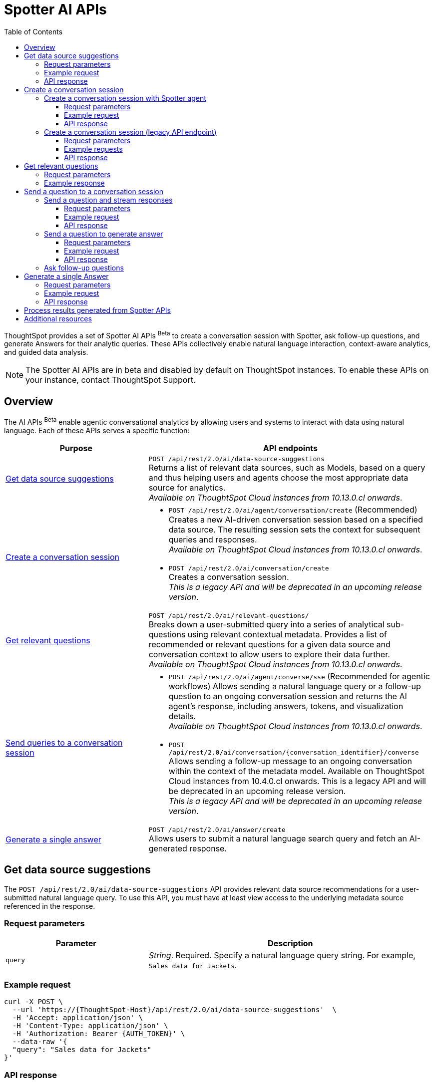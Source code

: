 = Spotter AI APIs
:toc: true
:toclevels: 3

:page-title: Spotter APIs
:page-pageid: spotter-api
:page-description: You can use Spotter REST APIs to receive Answers for your analytical queries sent  through the conversational experience with ThoughtSpot.

ThoughtSpot provides a set of Spotter AI APIs [beta betaBackground]^Beta^ to create a conversation session with Spotter, ask follow-up questions, and generate Answers for their analytic queries. These APIs collectively enable natural language interaction, context-aware analytics, and guided data analysis.

[NOTE]
====
The Spotter AI APIs are in beta and disabled by default on ThoughtSpot instances. To enable these APIs on your instance, contact ThoughtSpot Support.
====

== Overview
The AI APIs [beta betaBackground]^Beta^ enable agentic conversational analytics by allowing users and systems to interact with data using natural language. Each of these APIs serves a specific function:

[width="100%" cols="2,4"]
[options='header']
|=====
|Purpose| API endpoints
|xref:spotter-apis.adoc#_get_data_source_suggestions[Get data source suggestions] a|  `POST /api/rest/2.0/ai/data-source-suggestions` +
Returns a list of relevant data sources, such as Models, based on a query and thus helping users and agents choose the most appropriate data source for analytics. +
__Available on ThoughtSpot Cloud instances from 10.13.0.cl onwards__.

|xref:spotter-apis.adoc#_create_a_conversation_session[Create a conversation session] a| * `POST /api/rest/2.0/ai/agent/conversation/create`  (Recommended) +
Creates a new AI-driven conversation session based on a specified data source. The resulting session sets the context for subsequent queries and responses. +
__Available on ThoughtSpot Cloud instances from 10.13.0.cl onwards__.

* `POST /api/rest/2.0/ai/conversation/create` +
Creates a conversation session. +
__This is a legacy API and will be deprecated in an upcoming release version__. +

|xref:spotter-apis.adoc#_get_relevant_questions[Get relevant questions] a| `POST /api/rest/2.0/ai/relevant-questions/` +
Breaks down a user-submitted query into a series of analytical sub-questions using relevant contextual metadata. Provides a list of recommended or relevant questions for a given data source and conversation context to allow users to explore their data further. +
__Available on ThoughtSpot Cloud instances from 10.13.0.cl onwards__.

|xref:spotter-apis.adoc#_send_a_question_to_a_conversation_session[Send queries to a conversation session] a| * `POST /api/rest/2.0/ai/agent/converse/sse` (Recommended for agentic workflows)
Allows sending a natural language query or a follow-up question to an ongoing conversation session and returns the AI agent's response, including answers, tokens, and visualization details. +
__Available on ThoughtSpot Cloud instances from 10.13.0.cl onwards__.

* `POST /api/rest/2.0/ai/conversation/{conversation_identifier}/converse` +
Allows sending a follow-up message to an ongoing conversation within the context of the metadata model.
Available on ThoughtSpot Cloud instances from 10.4.0.cl onwards. This is a legacy API and will be deprecated in an upcoming release version. +
__This is a legacy API and will be deprecated in an upcoming release version__.

|xref:spotter-apis.adoc#_generate_a_single_answer[Generate a single answer] a|  `POST /api/rest/2.0/ai/answer/create` +
Allows users to submit a natural language search query and fetch an AI-generated response.
|=====

////
[NOTE]
====
* The `/api/rest/2.0/ai/conversation/create` and `/api/rest/2.0/ai/conversation/{conversation_identifier}/converse` API endpoints will be deprecated in an upcoming release version. Therefore, ThoughtSpot recommends updating your implementation to use the `/api/rest/2.0/ai/agent/conversation/create` and `POST /api/rest/2.0/ai/agent/converse/sse` API endpoints.
* To process results generated from a Spotter query, you can use the `/api/rest/2.0/report/answer` API endpoint. You can also use the tokens obtained from the API response as search inputs in the search data API request.
====
////


== Get data source suggestions

The `POST /api/rest/2.0/ai/data-source-suggestions` API provides relevant data source recommendations for a user-submitted natural language query. To use this API, you must have at least view access to the underlying metadata source referenced in the response.

=== Request parameters

[width="100%" cols="2,4"]
[options='header']
|=====
|Parameter| Description
|`query`|_String_. Required. Specify a natural language query string. For example, `Sales data for Jackets`.
|=====

=== Example request

[source,JSON]
----
curl -X POST \
  --url 'https://{ThoughtSpot-Host}/api/rest/2.0/ai/data-source-suggestions'  \
  -H 'Accept: application/json' \
  -H 'Content-Type: application/json' \
  -H 'Authorization: Bearer {AUTH_TOKEN}' \
  --data-raw '{
  "query": "Sales data for Jackets"
}'

----

=== API response
If the API request is successful, ThoughtSpot returns a ranked list of data sources, each annotated with relevant reasoning.

[source,JSON]
----
{
  "data_sources": [
    {
      "confidence": 0.97,
      "details": {
        "description": "",
        "data_source_name": "(Sample) Retail - Apparel",
        "data_source_identifier": "cd252e5c-b552-49a8-821d-3eadaa049cca"
      },
      "reasoning": "Following similar NL queries were asked earlier on this worksheet - \"show sales of jackets quarter on quarter\", \"show sales of jackets last quarter in east\", \"jacket sales for february. (ignore previous context\""
    },
    {
      "confidence": 0.62,
      "details": {
        "description": "",
        "data_source_name": "Dunder Mifflin Sales",
        "data_source_identifier": "0e4406c7-d978-4be7-abd7-c34e8f7da835"
      },
      "reasoning": ""
    },
    {
      "confidence": 0.45,
      "details": {
        "description": "",
        "data_source_name": "Copy of Dunder Mifflin Sales-SSD",
        "data_source_identifier": "c8305843-d31f-468a-ab1b-2636f64c83e5"
      },
      "reasoning": "Columns include 'Product', 'Category', 'Quantity', and 'Amount', which could support sales analysis for jackets if present, but no direct NLQ or answer matches."
    }
  ]
}
----

The returned results include metadata such as:

* `confidence` +
A float indicating the Model's confidence in the relevance of each recommendation.
* `details` +
The data source ID, name, and description for each recommended data source.
* `reasoning` +
Reason provided by the LLM to explain why each data source was recommended.

== Create a conversation session
A conversation session acts as a container for maintaining continuity across user inputs, system responses, and agent-driven clarifications. Once created, users can send queries or ask follow-up questions to the  conversation session to explore data and get further insights.

The following AI API endpoints allow you to initiate a conversation with Spotter:

* xref:spotter-apis.adoc#_create_a_conversation_session_with_spotter_agent[`POST /api/rest/2.0/ai/agent/conversation/create`] (Recommended) +
* xref:spotter-apis.adoc#_create_a_conversation_session_legacy_api_endpoint[`POST /api/rest/2.0/ai/conversation/create`] +
__This is a legacy API endpoint and will be deprecated in an upcoming release version__.

=== Create a conversation session with Spotter agent
The `/api/rest/2.0/ai/agent/conversation/create` API endpoint allows you to initiate a new conversation session with ThoughtSpot's AI Agent. Developers and system integrators embedding Spotter into agentic workflows, custom applications, or internal MCP (Managed Content Platform) servers, can use this API endpoint to create a conversation session from different data contexts such as Answers, Liveboards, or Models.

[NOTE]
====
Clients must have at least view access to the objects specified in the API request to create a conversation context and use it for subsequent queries.
====

==== Request parameters
To set the context for the conversation session, you must specify the metadata type and context in the `POST` request body. Optionally, you can also define additional parameters to refine the data context and generate accurate and precise responses.

[width="100%" cols="2,4"]
[options='header']
|=====
|Form parameter| Description
|`metadata_context` a| Defines the data context for the conversation. Specify the following values:

* `type` +
Metadata type. Valid values are:
** `answer`  - To use an existing Spotter-generated Answer as the object
** `liveboard` - To use an existing Liveboard as data object
** `data_source` - To create a new conversation session using data objects such as Model.
+

* `answer_context` +
If the metadata type is set as `answer`, specify the following attributes:
** `session_identifier`: __string__, Unique ID representing the answer session.
** `generation_number`: __Integer__. Specific generation/version number of the answer within a conversation session.
+
The session identifier and generation numbers are generated when an Answer object is created from a Spotter query via `POST /api/rest/2.0/ai/agent/converse/sse`, `/api/rest/2.0/ai/answer/create`, or `/api/rest/2.0/ai/conversation/{conversation_identifier}/converse` API call.

* `liveboard_context` +
If the metadata type is set as `liveboard`, specify the GUID of the Liveboard and visualization.
* `data_source_context` +
If the metadata type is set as `data_source`, specify the GUID of the data source object.

|`conversation_settings` a|__Optional__. Defines additional parameters for the conversation context. You can set any of the following attributes as needed:

* `enable_contextual_change_analysis` +
__Boolean__. When enabled, Spotter analyzes how context changes over time, that is comparing results from different queries.
* `enable_natural_language_answer_generation` +
__Boolean__. Allows sending natural language queries to the conversation session.
* `enable_reasoning` +
__Boolean__. Allows Spotter to use reasoning for deep analysis and precise responses.
|=====

==== Example request

[source,cURL]
----
curl -X POST \
  --url 'https://{ThoughtSpot-Host}/api/rest/2.0/ai/agent/conversation/create'  \
  -H 'Accept: application/json' \
  -H 'Content-Type: application/json' \
  -H 'Authorization: Bearer {AUTH_TOKEN}' \
  --data-raw '{
  "metadata_context": {
    "type": "data_source",
    "data_source_context": {
      "guid": "cd252e5c-b552-49a8-821d-3eadaa049cca"
    }
  },
  "conversation_settings": {
    "enable_contextual_change_analysis": false,
    "enable_natural_language_answer_generation": true,
    "enable_reasoning": false
  }
}'
----

==== API response

If the API request is successful, the API returns the conversation ID. You can use this ID to send follow-up questions to the conversation session.

[source,JSON]
----
{"conversation_id":"q9tZYf_6WnFC"}
----

Note the conversation ID for further agentic interactions and API calls.

=== Create a conversation session (legacy API endpoint)
To create a conversation session, send a `POST` request body with the data source ID and search token string to the `/api/rest/2.0/ai/conversation/create` API endpoint.

==== Request parameters

[width="100%" cols="2,4"]
[options='header']
|=====
|Form parameter|Description
|`metadata_identifier`|_String_. Required. Specify the GUID of the ThoughtSpot Worksheet or Model. The metadata object specified in the API request will be used as a data source for the conversation.
|`tokens` +
__Optional__  a|_String_. To set the context for the conversation, you can specify a set of keywords as token string. For example, `[sales],[item type],[state]`.
|=====

==== Example requests

===== With tokens
[source,cURL]
----
curl -X POST \
  --url 'https://{ThoughtSpot-Host}/api/rest/2.0/ai/conversation/create'  \
  -H 'Accept: application/json' \
  -H 'Content-Type: application/json' \
  -H 'Authorization: Bearer {AUTH_TOKEN}' \
  --data-raw '{
  "metadata_identifier": "cd252e5c-b552-49a8-821d-3eadaa049cca",
  "tokens": "[sales],[item type],[Jackets]"
}'
----

===== Without tokens

[source,cURL]
----
curl -X POST \
  --url 'https://{ThoughtSpot-Host}/api/rest/2.0/ai/conversation/create'  \
  -H 'Accept: application/json' \
  -H 'Content-Type: application/json' \
  -H 'Authorization: Bearer {AUTH_TOKEN}' \
  --data-raw '{
  "metadata_identifier": "cd252e5c-b552-49a8-821d-3eadaa049cca"
}'
----

==== API response

If the API request is successful, a conversation identifier is created. Note the GUID of the conversation and use it when sending follow-up queries.

[source,JSON]
----
{"conversation_identifier":"98f9b8b0-6224-4f9d-b61c-f41307bb6a89"}
----

== Get relevant questions

To discover follow-up or related questions that can be asked of a data model, ThoughtSpot provides the  `/api/rest/2.0/ai/relevant-questions/` REST API endpoint. This API endpoint supports both agentic workflows and direct user interaction, and generates contextually relevant questions for a given data context and user query.

The `/api/rest/2.0/ai/relevant-questions/` API is exposed as the `getRelevantQuestions` tool in ThoughtSpot's MCP server implementation. The MCP server can call this API directly to fetch relevant questions, which can then be used to generate reports or for further analysis and interactions. For more information, see xref:mcp-integration.adoc[MCP server integration].

You can also call this API directly from your REST client to fetch relevant questions by making a `POST` request. The API breaks the user-submitted query into a structured set of analytical sub-questions and returns these in the API response.

=== Request parameters

[width="100%" cols="2,4"]
[options='header']
|=====
|Parameter| Description
|`metadata_context`  a| Required. Specify one of the following attributes to set the metadata context:

* `data_source_identifiers` +
__Array of strings__. IDs of the data source object such as Models.
* `answer_identifiers` +
__Array of strings__. GUIDs of the Answer objects that you want to use as metadata.
* `conversation_identifier` +
__String__. ID of the conversation session.
* `liveboard_identifiers` +
__Array of strings__. GUIDs of the Liveboards that you want to use as metadata.

| `query` |__String__. Required parameter. Specify the query string that needs to be decomposed into smaller, analytical sub-questions.
|`limit_relevant_questions` +
__Optional__ | __Integer__. Sets a limit on the number of sub-questions to return in the response. Default is 5.
|`bypass_cache` +
__Optional__| __Boolean__. When set to `true`, disables cache and forces fresh computation.
|`ai_context` +
__Optional__. a| Additional context to guide the response. Define the following attributes as needed:

* `instructions` +
__Array of strings__. Custom user instructions to influence how the AI interprets and processes the query.
* `content` +
__Array of strings__. Additional input such as raw text or CSV-formatted data to enhance context and answer quality.
|=====


----
curl -X POST \
  --url 'https://{ThoughtSpot-Host}/api/rest/2.0/ai/relevant-questions/'  \
  -H 'Accept: application/json' \
  -H 'Content-Type: application/json' \
  -H 'Authorization: Bearer {AUTH_TOKEN}'
  --data-raw '{
  "metadata_context": {
    "data_source_identifiers": [
      "cd252e5c-b552-49a8-821d-3eadaa049cca"
    ]
  },
  "query": "Net sales of Jackets in west coast",
  "limit_relevant_questions": 3
}'
----

=== Example response
If the request is successful, the API returns a set of questions related to the query and metadata context in the `relevant_questions` array. Each object in the `relevant_questions` array contains the following fields:

* `query` +
A string containing the natural language (NL) sub-question.
* `data_source_identifier`
GUID of the data source object that can be used as data context for the sub-question.
* `data_source_name`
Name of the associated data source object.

[source,JSON]
----
{
  "relevant_questions": [
    {
      "query": "What is the trend of sales by type over time?",
      "data_source_identifier": "cd252e5c-b552-49a8-821d-3eadaa049cca",
      "data_source_name": "(Sample) Retail - Apparel"
    },
    {
      "query": "Sales by item",
      "data_source_identifier": "cd252e5c-b552-49a8-821d-3eadaa049cca",
      "data_source_name": "(Sample) Retail - Apparel"
    },
    {
      "query": "Sales across regions",
      "data_source_identifier": "cd252e5c-b552-49a8-821d-3eadaa049cca",
      "data_source_name": "(Sample) Retail - Apparel"
    }
  ]
}
----


== Send a question to a conversation session
The following AI API endpoints allow you to send a follow-up query to an ongoing conversation:

* `POST /api/rest/2.0/ai/agent/converse/sse` +
Allows a client to send queries to an ongoing conversation session with the AI agent (Spotter) and uses the Server-Sent Events (SSE) protocol to stream responses for a real-time conversational experience. It returns a streaming response (using SSE) with the AI agent's replies, allowing clients to receive incremental updates as the AI agent processes and generates its response.

* `POST /api/rest/2.0/ai/conversation/{conversation_identifier}/converse` +
__This is a legacy API endpoint and will be deprecated in an upcoming release version__.

=== Send a question and stream responses

To send queries to an ongoing conversation session and receive streaming responses, ThoughtSpot provides the `/api/rest/2.0/ai/agent/converse/sse` API endpoint. This API endpoint uses the SSE protocol to deliver data incrementally as it becomes available, rather than waiting for the entire response to be generated before sending it to the client. This enables immediate feedback and a more interactive user experience for AI-generated responses.

This API can be called directly, either through the Multi-Component Protocol (MCP) server or by integrating it into your own agentic workflow. In the MCP context, the `/api/rest/2.0/ai/agent/converse/sse` API is used as a "tool" for real-time, streaming of conversational interactions between agents and the ThoughtSpot backend. It enables AI agents to send user queries and receive incremental, streamed responses, which can be processed and displayed to the users.

REST clients can also send a `POST` request with a conversation ID and query string to fetch streaming responses.

==== Request parameters

[width="100%" cols="2,4"]
[options='header']
|=====
|Parameter| Description
|`conversation_identifier` |__String__. Specify the GUID of the conversation received from the xref:spotter-apis.adoc#_create_a_conversation_session_with_spotter_new_api_endpoint[create conversation API call].
|`message`|_Array of Strings_. Specify the query text in natural language format. For example, `Sales data for Jackets`, `Top performing products in the west coast`.
|=====

////
|`settings` |__Optional__.  Defines additional parameters for the conversation context. You can set any of the following attributes as needed:

* `enable_contextual_change_analysis` +
__Boolean__. When enabled, Spotter analyzes how the context changes over time, that is comparing results from different queries.
* `enable_natural_language_answer_generation` +
__Boolean__. Allows sending natural language queries to the conversation session.
* `enable_reasoning` +
__Boolean__. Allows Spotter to use reasoning for deep analysis and precise responses.
////

==== Example request

[source,cURL]
----
curl -X POST \
  --url 'https://{ThoughtSpot-Host}/api/rest/2.0/ai/agent/converse/sse'  \
  -H 'Accept: application/json' \
  -H 'Content-Type: application/json' \
  -H 'Authorization: Bearer {AUTH_TOKEN}' \
  --data-raw '{
  "conversation_identifier": "h2I_pTGaRQof",
  "messages": [
    "Net sales of Jackets"
  ]
}'
----

==== API response

If the API request is successful, the response includes a stream of events, each containing a partial or complete message from the AI agent, rather than a single JSON object.

Each event is a simple text-based message in a specific format, `data: <your_data>\n\n`; `<your_data>\n\n` means that each message sent from the server to the client is prefixed with `data:` keyword, followed by the actual payload (`<your_data>`), and ends with two newline characters (`\n\n`).

The API uses this format so that clients can reconstruct the AI-generated response as it streams in, chunk by chunk, and show the responses in real-time. In agentic workflows and the MCP server context, the API response is processed by the MCP host or AI agent. The agent listens to the SSE stream, parses each event,  and assembles the full response for the user.

===== Example response

[source,]
----
data: [{"type": "ack", "node_id": "BRxCtJ-aGt8l"}]

data: [{"id": "OJ0zMh4PVa-y", "type": "text-chunk", "group_id": "czoDDhNwwU7z", "metadata": {"format": "markdown"}, "content": "I"}]

data: [{"id": "OJ0zMh4PVa-y", "type": "text-chunk", "group_id": "czoDDhNwwU7z", "metadata": {"format": "markdown"}, "content": " understand"}]

data: [{"id": "OJ0zMh4PVa-y", "type": "text-chunk", "group_id": "czoDDhNwwU7z", "metadata": {"format": "markdown"}, "content": " you're"}]

data: [{"id": "OJ0zMh4PVa-y", "type": "text-chunk", "group_id": "czoDDhNwwU7z", "metadata": {"format": "markdown"}, "content": " interested"}]

data: [{"id": "OJ0zMh4PVa-y", "type": "text-chunk", "group_id": "czoDDhNwwU7z", "metadata": {"format": "markdown"}, "content": " in"}]

data: [{"id": "OJ0zMh4PVa-y", "type": "text-chunk", "group_id": "czoDDhNwwU7z", "metadata": {"format": "markdown"}, "content": " the"}]

data: [{"id": "OJ0zMh4PVa-y", "type": "text-chunk", "group_id": "czoDDhNwwU7z", "metadata": {"format": "markdown"}, "content": " net"}]

data: [{"id": "OJ0zMh4PVa-y", "type": "text-chunk", "group_id": "czoDDhNwwU7z", "metadata": {"format": "markdown"}, "content": " sales"}]

data: [{"id": "OJ0zMh4PVa-y", "type": "text-chunk", "group_id": "czoDDhNwwU7z", "metadata": {"format": "markdown"}, "content": " of"}]

data: [{"id": "OJ0zMh4PVa-y", "type": "text-chunk", "group_id": "czoDDhNwwU7z", "metadata": {"format": "markdown"}, "content": " Jackets"}]

data: [{"id": "OJ0zMh4PVa-y", "type": "text-chunk", "group_id": "czoDDhNwwU7z", "metadata": {"format": "markdown"}, "content": "."}]

data: [{"id": "OJ0zMh4PVa-y", "type": "text-chunk", "group_id": "czoDDhNwwU7z", "metadata": {"format": "markdown"}, "content": " I'll"}]

data: [{"id": "OJ0zMh4PVa-y", "type": "text-chunk", "group_id": "czoDDhNwwU7z", "metadata": {"format": "markdown"}, "content": " retrieve"}]

data: [{"id": "OJ0zMh4PVa-y", "type": "text-chunk", "group_id": "czoDDhNwwU7z", "metadata": {"format": "markdown"}, "content": " the"}]

data: [{"id": "OJ0zMh4PVa-y", "type": "text-chunk", "group_id": "czoDDhNwwU7z", "metadata": {"format": "markdown"}, "content": " relevant"}]

data: [{"id": "OJ0zMh4PVa-y", "type": "text-chunk", "group_id": "czoDDhNwwU7z", "metadata": {"format": "markdown"}, "content": " data"}]

data: [{"id": "OJ0zMh4PVa-y", "type": "text-chunk", "group_id": "czoDDhNwwU7z", "metadata": {"format": "markdown"}, "content": " for"}]

data: [{"id": "OJ0zMh4PVa-y", "type": "text-chunk", "group_id": "czoDDhNwwU7z", "metadata": {"format": "markdown"}, "content": " you"}]

data: [{"id": "OJ0zMh4PVa-y", "type": "text-chunk", "group_id": "czoDDhNwwU7z", "metadata": {"format": "markdown"}, "content": "."}]

data: [{"type": "notification", "group_id": "o8dQ9SAWdtrL", "metadata": {"title": "Net sales of Jackets"}, "code": "nls_start"}]

data: [{"type": "notification", "group_id": "o8dQ9SAWdtrL", "code": "QH", "message": "Fetching Worksheet Data"}]

data: [{"type": "notification", "group_id": "o8dQ9SAWdtrL", "code": "TML_GEN", "message": "Translating your query with the Reasoning Engine"}]

data: [{"type": "notification", "group_id": "o8dQ9SAWdtrL", "code": "ANSWER_GEN", "message": "Verifying results with the Trust Layer"}]

data: [{"id": "r24X7D99SROD", "type": "answer", "group_id": "o8dQ9SAWdtrL", "metadata": {"sage_query": "[sales] [item type] = [item type].'jackets'", "session_id": "b321b404-cbf1-4905-9b0c-b93ad4eedf89", "gen_no": 1, "transaction_id": "6874259d-13b1-478c-83cb-b3ed52628850", "generation_number": 1, "warning_details": null, "ambiguous_phrases": null, "query_intent": null, "assumptions": "You want to see the total sales amount for jackets item type.", "tml_phrases": ["[sales]", "[item type] = [item type].'jackets'"], "cached": false, "sub_queries": null, "title": "Net sales of Jackets", "worksheet_id": "cd252e5c-b552-49a8-821d-3eadaa049cca"}, "title": "Net sales of Jackets"}]

data: [{"id": "BgY16KR8nVL1", "type": "text-chunk", "group_id": "_ARJXDKbFhHF", "metadata": {"format": "markdown"}, "content": "The"}]

data: [{"id": "BgY16KR8nVL1", "type": "text-chunk", "group_id": "_ARJXDKbFhHF", "metadata": {"format": "markdown"}, "content": " net"}]

data: [{"id": "BgY16KR8nVL1", "type": "text-chunk", "group_id": "_ARJXDKbFhHF", "metadata": {"format": "markdown"}, "content": " sales"}]

data: [{"id": "BgY16KR8nVL1", "type": "text-chunk", "group_id": "_ARJXDKbFhHF", "metadata": {"format": "markdown"}, "content": " for"}]

data: [{"id": "BgY16KR8nVL1", "type": "text-chunk", "group_id": "_ARJXDKbFhHF", "metadata": {"format": "markdown"}, "content": " Jackets"}]

data: [{"id": "BgY16KR8nVL1", "type": "text-chunk", "group_id": "_ARJXDKbFhHF", "metadata": {"format": "markdown"}, "content": " have"}]

data: [{"id": "BgY16KR8nVL1", "type": "text-chunk", "group_id": "_ARJXDKbFhHF", "metadata": {"format": "markdown"}, "content": " been"}]

data: [{"id": "BgY16KR8nVL1", "type": "text-chunk", "group_id": "_ARJXDKbFhHF", "metadata": {"format": "markdown"}, "content": " visual"}]

data: [{"id": "BgY16KR8nVL1", "type": "text-chunk", "group_id": "_ARJXDKbFhHF", "metadata": {"format": "markdown"}, "content": "ized"}]

data: [{"id": "BgY16KR8nVL1", "type": "text-chunk", "group_id": "_ARJXDKbFhHF", "metadata": {"format": "markdown"}, "content": " for"}]

data: [{"id": "BgY16KR8nVL1", "type": "text-chunk", "group_id": "_ARJXDKbFhHF", "metadata": {"format": "markdown"}, "content": " you"}]

data: [{"id": "BgY16KR8nVL1", "type": "text-chunk", "group_id": "_ARJXDKbFhHF", "metadata": {"format": "markdown"}, "content": "."}]

data: [{"id": "BgY16KR8nVL1", "type": "text-chunk", "group_id": "_ARJXDKbFhHF", "metadata": {"format": "markdown"}, "content": " This"}]

data: [{"id": "BgY16KR8nVL1", "type": "text-chunk", "group_id": "_ARJXDKbFhHF", "metadata": {"format": "markdown"}, "content": " analysis"}]

data: [{"id": "BgY16KR8nVL1", "type": "text-chunk", "group_id": "_ARJXDKbFhHF", "metadata": {"format": "markdown"}, "content": " specifically"}]

data: [{"id": "BgY16KR8nVL1", "type": "text-chunk", "group_id": "_ARJXDKbFhHF", "metadata": {"format": "markdown"}, "content": " filtered"}]

data: [{"id": "BgY16KR8nVL1", "type": "text-chunk", "group_id": "_ARJXDKbFhHF", "metadata": {"format": "markdown"}, "content": " for"}]

data: [{"id": "BgY16KR8nVL1", "type": "text-chunk", "group_id": "_ARJXDKbFhHF", "metadata": {"format": "markdown"}, "content": " the"}]

data: [{"id": "BgY16KR8nVL1", "type": "text-chunk", "group_id": "_ARJXDKbFhHF", "metadata": {"format": "markdown"}, "content": " item"}]

data: [{"id": "BgY16KR8nVL1", "type": "text-chunk", "group_id": "_ARJXDKbFhHF", "metadata": {"format": "markdown"}, "content": " type"}]

data: [{"id": "BgY16KR8nVL1", "type": "text-chunk", "group_id": "_ARJXDKbFhHF", "metadata": {"format": "markdown"}, "content": "jackets"}]

data: [{"id": "BgY16KR8nVL1", "type": "text-chunk", "group_id": "_ARJXDKbFhHF", "metadata": {"format": "markdown"}, "content": "\""}]

data: [{"id": "BgY16KR8nVL1", "type": "text-chunk", "group_id": "_ARJXDKbFhHF", "metadata": {"format": "markdown"}, "content": " and"}]

data: [{"id": "BgY16KR8nVL1", "type": "text-chunk", "group_id": "_ARJXDKbFhHF", "metadata": {"format": "markdown"}, "content": " calculated"}]

data: [{"id": "BgY16KR8nVL1", "type": "text-chunk", "group_id": "_ARJXDKbFhHF", "metadata": {"format": "markdown"}, "content": " the"}]

data: [{"id": "BgY16KR8nVL1", "type": "text-chunk", "group_id": "_ARJXDKbFhHF", "metadata": {"format": "markdown"}, "content": " total"}]

data: [{"id": "BgY16KR8nVL1", "type": "text-chunk", "group_id": "_ARJXDKbFhHF", "metadata": {"format": "markdown"}, "content": " sales"}]

data: [{"id": "BgY16KR8nVL1", "type": "text-chunk", "group_id": "_ARJXDKbFhHF", "metadata": {"format": "markdown"}, "content": " amount"}]

data: [{"id": "BgY16KR8nVL1", "type": "text-chunk", "group_id": "_ARJXDKbFhHF", "metadata": {"format": "markdown"}, "content": " associated"}]

data: [{"id": "BgY16KR8nVL1", "type": "text-chunk", "group_id": "_ARJXDKbFhHF", "metadata": {"format": "markdown"}, "content": " with"}]

data: [{"id": "BgY16KR8nVL1", "type": "text-chunk", "group_id": "_ARJXDKbFhHF", "metadata": {"format": "markdown"}, "content": " those"}]

data: [{"id": "BgY16KR8nVL1", "type": "text-chunk", "group_id": "_ARJXDKbFhHF", "metadata": {"format": "markdown"}, "content": " products"}]

data: [{"id": "BgY16KR8nVL1", "type": "text-chunk", "group_id": "_ARJXDKbFhHF", "metadata": {"format": "markdown"}, "content": ".\n\n"}]

data: [{"id": "BgY16KR8nVL1", "type": "text-chunk", "group_id": "_ARJXDKbFhHF", "metadata": {"format": "markdown"}, "content": "**"}]

data: [{"id": "BgY16KR8nVL1", "type": "text-chunk", "group_id": "_ARJXDKbFhHF", "metadata": {"format": "markdown"}, "content": "Summary"}]

data: [{"id": "BgY16KR8nVL1", "type": "text-chunk", "group_id": "_ARJXDKbFhHF", "metadata": {"format": "markdown"}, "content": " &"}]

data: [{"id": "BgY16KR8nVL1", "type": "text-chunk", "group_id": "_ARJXDKbFhHF", "metadata": {"format": "markdown"}, "content": " Insights"}]

data: [{"id": "BgY16KR8nVL1", "type": "text-chunk", "group_id": "_ARJXDKbFhHF", "metadata": {"format": "markdown"}, "content": ":"}]

data: [{"id": "BgY16KR8nVL1", "type": "text-chunk", "group_id": "_ARJXDKbFhHF", "metadata": {"format": "markdown"}, "content": "**\n"}]

data: [{"id": "BgY16KR8nVL1", "type": "text-chunk", "group_id": "_ARJXDKbFhHF", "metadata": {"format": "markdown"}, "content": "-"}]

data: [{"id": "BgY16KR8nVL1", "type": "text-chunk", "group_id": "_ARJXDKbFhHF", "metadata": {"format": "markdown"}, "content": " The"}]

data: [{"id": "BgY16KR8nVL1", "type": "text-chunk", "group_id": "_ARJXDKbFhHF", "metadata": {"format": "markdown"}, "content": " visualization"}]

data: [{"id": "BgY16KR8nVL1", "type": "text-chunk", "group_id": "_ARJXDKbFhHF", "metadata": {"format": "markdown"}, "content": " shows"}]

data: [{"id": "BgY16KR8nVL1", "type": "text-chunk", "group_id": "_ARJXDKbFhHF", "metadata": {"format": "markdown"}, "content": " the"}]

data: [{"id": "BgY16KR8nVL1", "type": "text-chunk", "group_id": "_ARJXDKbFhHF", "metadata": {"format": "markdown"}, "content": " total"}]

data: [{"id": "BgY16KR8nVL1", "type": "text-chunk", "group_id": "_ARJXDKbFhHF", "metadata": {"format": "markdown"}, "content": " net"}]

data: [{"id": "BgY16KR8nVL1", "type": "text-chunk", "group_id": "_ARJXDKbFhHF", "metadata": {"format": "markdown"}, "content": " sales"}]

data: [{"id": "BgY16KR8nVL1", "type": "text-chunk", "group_id": "_ARJXDKbFhHF", "metadata": {"format": "markdown"}, "content": " for"}]

data: [{"id": "BgY16KR8nVL1", "type": "text-chunk", "group_id": "_ARJXDKbFhHF", "metadata": {"format": "markdown"}, "content": " all"}]

data: [{"id": "BgY16KR8nVL1", "type": "text-chunk", "group_id": "_ARJXDKbFhHF", "metadata": {"format": "markdown"}, "content": " jacket"}]

data: [{"id": "BgY16KR8nVL1", "type": "text-chunk", "group_id": "_ARJXDKbFhHF", "metadata": {"format": "markdown"}, "content": " transactions"}]

data: [{"id": "BgY16KR8nVL1", "type": "text-chunk", "group_id": "_ARJXDKbFhHF", "metadata": {"format": "markdown"}, "content": " in"}]

data: [{"id": "BgY16KR8nVL1", "type": "text-chunk", "group_id": "_ARJXDKbFhHF", "metadata": {"format": "markdown"}, "content": " your"}]

data: [{"id": "BgY16KR8nVL1", "type": "text-chunk", "group_id": "_ARJXDKbFhHF", "metadata": {"format": "markdown"}, "content": " apparel"}]

data: [{"id": "BgY16KR8nVL1", "type": "text-chunk", "group_id": "_ARJXDKbFhHF", "metadata": {"format": "markdown"}, "content": " dataset"}]

data: [{"id": "BgY16KR8nVL1", "type": "text-chunk", "group_id": "_ARJXDKbFhHF", "metadata": {"format": "markdown"}, "content": ".\n"}]

data: [{"id": "BgY16KR8nVL1", "type": "text-chunk", "group_id": "_ARJXDKbFhHF", "metadata": {"format": "markdown"}, "content": "-"}]

data: [{"id": "BgY16KR8nVL1", "type": "text-chunk", "group_id": "_ARJXDKbFhHF", "metadata": {"format": "markdown"}, "content": " The"}]

data: [{"id": "BgY16KR8nVL1", "type": "text-chunk", "group_id": "_ARJXDKbFhHF", "metadata": {"format": "markdown"}, "content": " calculation"}]

data: [{"id": "BgY16KR8nVL1", "type": "text-chunk", "group_id": "_ARJXDKbFhHF", "metadata": {"format": "markdown"}, "content": " uses"}]

data: [{"id": "BgY16KR8nVL1", "type": "text-chunk", "group_id": "_ARJXDKbFhHF", "metadata": {"format": "markdown"}, "content": " only"}]

data: [{"id": "BgY16KR8nVL1", "type": "text-chunk", "group_id": "_ARJXDKbFhHF", "metadata": {"format": "markdown"}, "content": " sales"}]

data: [{"id": "BgY16KR8nVL1", "type": "text-chunk", "group_id": "_ARJXDKbFhHF", "metadata": {"format": "markdown"}, "content": " amounts"}]

data: [{"id": "BgY16KR8nVL1", "type": "text-chunk", "group_id": "_ARJXDKbFhHF", "metadata": {"format": "markdown"}, "content": " where"}]

data: [{"id": "BgY16KR8nVL1", "type": "text-chunk", "group_id": "_ARJXDKbFhHF", "metadata": {"format": "markdown"}, "content": " the"}]

data: [{"id": "BgY16KR8nVL1", "type": "text-chunk", "group_id": "_ARJXDKbFhHF", "metadata": {"format": "markdown"}, "content": " item"}]

data: [{"id": "BgY16KR8nVL1", "type": "text-chunk", "group_id": "_ARJXDKbFhHF", "metadata": {"format": "markdown"}, "content": " type"}]

data: [{"id": "BgY16KR8nVL1", "type": "text-chunk", "group_id": "_ARJXDKbFhHF", "metadata": {"format": "markdown"}, "content": " is"}]

data: [{"id": "BgY16KR8nVL1", "type": "text-chunk", "group_id": "_ARJXDKbFhHF", "metadata": {"format": "markdown"}, "content": " \""}]

data: [{"id": "BgY16KR8nVL1", "type": "text-chunk", "group_id": "_ARJXDKbFhHF", "metadata": {"format": "markdown"}, "content": "J"}]

data: [{"id": "BgY16KR8nVL1", "type": "text-chunk", "group_id": "_ARJXDKbFhHF", "metadata": {"format": "markdown"}, "content": "ackets"}]

data: [{"id": "BgY16KR8nVL1", "type": "text-chunk", "group_id": "_ARJXDKbFhHF", "metadata": {"format": "markdown"}, "content": ".\"\n"}]

data: [{"id": "BgY16KR8nVL1", "type": "text-chunk", "group_id": "_ARJXDKbFhHF", "metadata": {"format": "markdown"}, "content": "-"}]

data: [{"id": "BgY16KR8nVL1", "type": "text-chunk", "group_id": "_ARJXDKbFhHF", "metadata": {"format": "markdown"}, "content": " This"}]

data: [{"id": "BgY16KR8nVL1", "type": "text-chunk", "group_id": "_ARJXDKbFhHF", "metadata": {"format": "markdown"}, "content": " information"}]

data: [{"id": "BgY16KR8nVL1", "type": "text-chunk", "group_id": "_ARJXDKbFhHF", "metadata": {"format": "markdown"}, "content": " is"}]

data: [{"id": "BgY16KR8nVL1", "type": "text-chunk", "group_id": "_ARJXDKbFhHF", "metadata": {"format": "markdown"}, "content": " useful"}]

data: [{"id": "BgY16KR8nVL1", "type": "text-chunk", "group_id": "_ARJXDKbFhHF", "metadata": {"format": "markdown"}, "content": " for"}]

data: [{"id": "BgY16KR8nVL1", "type": "text-chunk", "group_id": "_ARJXDKbFhHF", "metadata": {"format": "markdown"}, "content": " understanding"}]

data: [{"id": "BgY16KR8nVL1", "type": "text-chunk", "group_id": "_ARJXDKbFhHF", "metadata": {"format": "markdown"}, "content": " the"}]

data: [{"id": "BgY16KR8nVL1", "type": "text-chunk", "group_id": "_ARJXDKbFhHF", "metadata": {"format": "markdown"}, "content": " revenue"}]

data: [{"id": "BgY16KR8nVL1", "type": "text-chunk", "group_id": "_ARJXDKbFhHF", "metadata": {"format": "markdown"}, "content": " contribution"}]

data: [{"id": "BgY16KR8nVL1", "type": "text-chunk", "group_id": "_ARJXDKbFhHF", "metadata": {"format": "markdown"}, "content": " of"}]

data: [{"id": "BgY16KR8nVL1", "type": "text-chunk", "group_id": "_ARJXDKbFhHF", "metadata": {"format": "markdown"}, "content": " jackets"}]

data: [{"id": "BgY16KR8nVL1", "type": "text-chunk", "group_id": "_ARJXDKbFhHF", "metadata": {"format": "markdown"}, "content": " within"}]

data: [{"id": "BgY16KR8nVL1", "type": "text-chunk", "group_id": "_ARJXDKbFhHF", "metadata": {"format": "markdown"}, "content": " your"}]

data: [{"id": "BgY16KR8nVL1", "type": "text-chunk", "group_id": "_ARJXDKbFhHF", "metadata": {"format": "markdown"}, "content": " product"}]

data: [{"id": "BgY16KR8nVL1", "type": "text-chunk", "group_id": "_ARJXDKbFhHF", "metadata": {"format": "markdown"}, "content": " mix"}]

data: [{"id": "BgY16KR8nVL1", "type": "text-chunk", "group_id": "_ARJXDKbFhHF", "metadata": {"format": "markdown"}, "content": ".\n\n"}]

data: [{"id": "BgY16KR8nVL1", "type": "text-chunk", "group_id": "_ARJXDKbFhHF", "metadata": {"format": "markdown"}, "content": "If"}]

data: [{"id": "BgY16KR8nVL1", "type": "text-chunk", "group_id": "_ARJXDKbFhHF", "metadata": {"format": "markdown"}, "content": " you'd"}]

data: [{"id": "BgY16KR8nVL1", "type": "text-chunk", "group_id": "_ARJXDKbFhHF", "metadata": {"format": "markdown"}, "content": " like"}]

data: [{"id": "BgY16KR8nVL1", "type": "text-chunk", "group_id": "_ARJXDKbFhHF", "metadata": {"format": "markdown"}, "content": " to"}]

data: [{"id": "BgY16KR8nVL1", "type": "text-chunk", "group_id": "_ARJXDKbFhHF", "metadata": {"format": "markdown"}, "content": " see"}]

data: [{"id": "BgY16KR8nVL1", "type": "text-chunk", "group_id": "_ARJXDKbFhHF", "metadata": {"format": "markdown"}, "content": " a"}]

data: [{"id": "BgY16KR8nVL1", "type": "text-chunk", "group_id": "_ARJXDKbFhHF", "metadata": {"format": "markdown"}, "content": " breakdown"}]

data: [{"id": "BgY16KR8nVL1", "type": "text-chunk", "group_id": "_ARJXDKbFhHF", "metadata": {"format": "markdown"}, "content": " by"}]

data: [{"id": "BgY16KR8nVL1", "type": "text-chunk", "group_id": "_ARJXDKbFhHF", "metadata": {"format": "markdown"}, "content": " region"}]

data: [{"id": "BgY16KR8nVL1", "type": "text-chunk", "group_id": "_ARJXDKbFhHF", "metadata": {"format": "markdown"}, "content": ","}]

data: [{"id": "BgY16KR8nVL1", "type": "text-chunk", "group_id": "_ARJXDKbFhHF", "metadata": {"format": "markdown"}, "content": " state"}]

data: [{"id": "BgY16KR8nVL1", "type": "text-chunk", "group_id": "_ARJXDKbFhHF", "metadata": {"format": "markdown"}, "content": ","}]

data: [{"id": "BgY16KR8nVL1", "type": "text-chunk", "group_id": "_ARJXDKbFhHF", "metadata": {"format": "markdown"}, "content": " time"}]

data: [{"id": "BgY16KR8nVL1", "type": "text-chunk", "group_id": "_ARJXDKbFhHF", "metadata": {"format": "markdown"}, "content": " period"}]

data: [{"id": "BgY16KR8nVL1", "type": "text-chunk", "group_id": "_ARJXDKbFhHF", "metadata": {"format": "markdown"}, "content": ","}]

data: [{"id": "BgY16KR8nVL1", "type": "text-chunk", "group_id": "_ARJXDKbFhHF", "metadata": {"format": "markdown"}, "content": " or"}]

data: [{"id": "BgY16KR8nVL1", "type": "text-chunk", "group_id": "_ARJXDKbFhHF", "metadata": {"format": "markdown"}, "content": " compare"}]

data: [{"id": "BgY16KR8nVL1", "type": "text-chunk", "group_id": "_ARJXDKbFhHF", "metadata": {"format": "markdown"}, "content": " jacket"}]

data: [{"id": "BgY16KR8nVL1", "type": "text-chunk", "group_id": "_ARJXDKbFhHF", "metadata": {"format": "markdown"}, "content": " sales"}]

data: [{"id": "BgY16KR8nVL1", "type": "text-chunk", "group_id": "_ARJXDKbFhHF", "metadata": {"format": "markdown"}, "content": " to"}]

data: [{"id": "BgY16KR8nVL1", "type": "text-chunk", "group_id": "_ARJXDKbFhHF", "metadata": {"format": "markdown"}, "content": " other"}]

data: [{"id": "BgY16KR8nVL1", "type": "text-chunk", "group_id": "_ARJXDKbFhHF", "metadata": {"format": "markdown"}, "content": " product"}]

data: [{"id": "BgY16KR8nVL1", "type": "text-chunk", "group_id": "_ARJXDKbFhHF", "metadata": {"format": "markdown"}, "content": " types"}]

data: [{"id": "BgY16KR8nVL1", "type": "text-chunk", "group_id": "_ARJXDKbFhHF", "metadata": {"format": "markdown"}, "content": ","}]

data: [{"id": "BgY16KR8nVL1", "type": "text-chunk", "group_id": "_ARJXDKbFhHF", "metadata": {"format": "markdown"}, "content": " please"}]

data: [{"id": "BgY16KR8nVL1", "type": "text-chunk", "group_id": "_ARJXDKbFhHF", "metadata": {"format": "markdown"}, "content": " let"}]

data: [{"id": "BgY16KR8nVL1", "type": "text-chunk", "group_id": "_ARJXDKbFhHF", "metadata": {"format": "markdown"}, "content": " me"}]

data: [{"id": "BgY16KR8nVL1", "type": "text-chunk", "group_id": "_ARJXDKbFhHF", "metadata": {"format": "markdown"}, "content": " know"}]

data: [{"id": "BgY16KR8nVL1", "type": "text-chunk", "group_id": "_ARJXDKbFhHF", "metadata": {"format": "markdown"}, "content": "!"}]
----

The messages in the API response include the following parts:

* `id` +
A unique identifier for the message group
* `type`
Type of the message. Valid types are:
** `ack` +
Confirms receipt of the request. For example, the type in the first message `data: [{"type": "ack", "node_id": "BRxCtJ-aGt8l"}]`, which indicates that the server has received the client's request and is acknowledging it.
** `text / text-chunk` +
Content chunks, optionally formatted.
** `answer` +
The final structured response with metadata and analytics
** `error` +
Indicates a failure.
** `notification` +
Notification messages.
* `group_id` +
Groups related chunks together.
* `metadata`:
Indicates content format, for example, markdown.
* `content` +
The actual text content sent incrementally. For example, `"I"`, `"understand"`, `"you're"`, `"interested"`, `"in"`, `"the"`, `"net"`, `"sales"`, and so on.

The following example shows the response text contents for the `answer` message type.

[source,JSON]
----
[
  {
    "id": "r24X7D99SROD",
    "type": "answer",
    "group_id": "o8dQ9SAWdtrL",
    "metadata": {
      "sage_query": "[sales] [item type] = [item type].'jackets'",
      "session_id": "b321b404-cbf1-4905-9b0c-b93ad4eedf89",
      "gen_no": 1,
      "transaction_id": "6874259d-13b1-478c-83cb-b3ed52628850",
      "generation_number": 1,
      "warning_details": null,
      "ambiguous_phrases": null,
      "query_intent": null,
      "assumptions": "You want to see the total sales amount for jackets item type.",
      "tml_phrases": [
        "[sales]",
        "[item type] = [item type].'jackets'"
      ],
      "cached": false,
      "sub_queries": null,
      "title": "Net sales of Jackets",
      "worksheet_id": "cd252e5c-b552-49a8-821d-3eadaa049cca"
    },
    "title": "Net sales of Jackets"
  }
]
----

* The session ID and generation number serve as the context data for Answer. You can use this information to create a new conversation session using `/api/rest/2.0/ai/agent/conversation/create`  or download the answer via  `/api/rest/2.0/report/answer` operations.
* The tokens and TML phrases returned in the response can be used as inputs for the search data API call to get an Answer.

=== Send a question to generate answer
To send a question to an ongoing conversation session or ask follow-up questions, send a `POST` request body with conversation ID and query text to the `POST /api/rest/2.0/ai/conversation/{conversation_identifier}/converse` API endpoint.

==== Request parameters

[width="100%" cols="2,2,4"]
[options='header']
|=====
|Parameter|Type| Description
|`conversation_identifier`|Path parameter|__String__. Required. Specify the GUID of the conversation received from the xref:spotter-apis.adoc#_create_a_conversation_session[create conversation API call].
|`metadata_identifier`|Form parameter|_String_. Required. Specify the GUID of the ThoughtSpot Worksheet or Model. The metadata object specified in the API request will be used as a data source for the follow-up conversation.
|`message`|Form parameter|_String_. Required. Specify a natural language query string. For example, `Sales data for Jackets`.
|=====

==== Example request

[source,cURL]
----
curl -X POST \
  --url 'https://{ThoughtSpot-Host}/api/rest/2.0/ai/conversation/03f48527-b973-4efa-81fd-a8568a4f9e78/converse'  \
  -H 'Accept: application/json' \
  -H 'Content-Type: application/json' \
  -H 'Authorization: Bearer {AUTH_TOKEN}' \
  --data-raw '{
  "metadata_identifier": "cd252e5c-b552-49a8-821d-3eadaa049cca",
  "message": "Top performing products in the west coast"
}'
----

==== API response

If the API request is successful, the following data is sent in the API response:

* `session_identifier` +
GUID of the Answer session.
* `generation_number` +
Number assigned to the Answer session.
* `message_type` +
Type of response received for the query. For example, `TSAnswer` (ThoughtSpot Answer).
* `visualization_type` +
The data format of the generated Answer, for example, chart or table. When you download this Answer, the data will be exported in the format indicated by the `visualization_type`.
* `tokens` +
Tokens generated from the natural language search query string specified in the API request. You can use these tokens as input for `query_string` in your API request to `/api/rest/2.0/searchdata` and  export the raw data of the query, or as input to `POST /api/rest/2.0/ai/conversation/create` to initiate a new conversation with a new context.

[NOTE]
====
Note the session ID and generation number. To export the Answer generated from this conversation, send these attributes in the `POST` request body to the `/api/rest/2.0/report/answer` endpoint.
====

[source,JSON]
----
[
  {
    "session_identifier": "1290f8bc-415a-4ecb-ae3b-e1daa593eb24",
    "generation_number": 3,
    "message_type": "TSAnswer",
    "visualization_type": "Chart",
    "tokens": "[sales], [state], [item type], [region] = [region].'west', sort by [sales] descending"
  }
]
----

=== Ask follow-up questions

The API retains the context of previous queries when you send follow-up questions. To verify this, you can send another API request with a follow-up question to drill down into the data.

////
[source,cURL]
----
curl -X POST \
  --url 'https://{ThoughtSpot-Host}/api/rest/2.0/ai/conversation/03f48527-b973-4efa-81fd-a8568a4f9e78/converse'  \
  -H 'Accept: application/json' \
  -H 'Content-Type: application/json' \
  -H 'Authorization: Bearer {AUTH_TOKEN}' \
  --data-raw '{
  "metadata_identifier": "cd252e5c-b552-49a8-821d-3eadaa049cca",
  "message": "which city has the better sales of jackets here?"
}'
----

The API retrains the context of the initial question and returns a response:

[source,JSON]
----
[
  {
    "session_identifier": "ee077665-08e1-4a9d-bfdf-7b2fe0ca5c79",
    "generation_number": 3,
    "message_type": "TSAnswer",
    "visualization_type": "Table",
    "tokens": "[sales], by [city], [state], [item type] = [item type].'jackets', [region] = [region].'west', sort by [sales] descending"
  }
]
----
////
////
===== Response codes
[width="100%" cols="2,4"]
[options='header']
|===
|HTTP status code|Description
|**200**| Successful operation
|**400**| Invalid parameter
|**401**| Unauthorized access
|**500**| Internal error
|===
////


== Generate a single Answer
To generate an Answer from a natural language search query, send a `POST` request to the `/api/rest/2.0/ai/answer/create` API endpoint. In the request body, include the query and the data source ID.

==== Request parameters

[width="100%" cols="2,4"]
[options='header']
|=====
|Form parameter| Description
|`query`|__String__. Required. Specify the string as a natural language query. For example, `Top performing products in the west coast`.
|`metadata_identifier`|_String_. Required. Specify the GUID of the ThoughtSpot Worksheet or Model. The metadata object specified in the API request will be used as a data source for the follow-up conversation.
|=====

==== Example request

[source,cURL]
----
curl -X POST \
  --url 'https://{ThoughtSpot-Host}/api/rest/2.0/ai/answer/create'  \
  -H 'Accept: application/json' \
  -H 'Content-Type: application/json' \
  -H 'Authorization: Bearer {AUTH_TOKEN} \
  --data-raw '{
  "query": "Top performing products in the west coast",
  "metadata_identifier": "cd252e5c-b552-49a8-821d-3eadaa049cca"
}'
----

==== API response

If the API request is successful, the following data is sent in the API response:

* `session_identifier` +
GUID of the Answer session.
* `generation_number` +
Number assigned to the Answer session.
* `message_type`
Type of response received for the query. For example, `TSAnswer` (ThoughtSpot Answer).
* `visualization_type` +
The data format of the generated Answer; for example, chart or table. When you download this Answer, the data will be exported in the format indicated by the `visualization_type`.
* `tokens` +
Tokens generated from the natural language search query string specified in the API request. You can use these tokens as input for `query_string` in your API request to `/api/rest/2.0/searchdata` and  export the raw data of the query, or as input to `POST /api/rest/2.0/ai/conversation/create` to initiate a new conversation with a new context.

[NOTE]
====
Note the session ID and generation number. To export the result generated from this API call, send these attributes in the `POST` request body to the `/api/rest/2.0/report/answer` endpoint.
====

[source,JSON]
----
[{
  "session_identifier": "57784fa1-10fa-431d-8d82-a1657d627bbe",
  "generation_number": 2,
  "message_type": "TSAnswer",
  "visualization_type": "Undefined",
  "tokens": "[product], [region] = [region].'west', sort by [sales] descending"
}]
----


[#process_results]
== Process results generated from Spotter APIs
To generate an Answer using the data returned from the Spotter APIs, use the following options:

* Download the generated Answer using the session ID and generation number via xref:data-report-v2-api.adoc#exportSpotterData[api/rest/2.0/report/answer] API endpoint.
* Use tokens generated from Spotter API requests as raw data in query strings and generate an Answer via xref:data-report-v2-api.adoc#_using_tokens_generated_from_spotter_apis_as_raw_data[/api/rest/2.0/searchdata] API endpoint.


== Additional resources

* See REST API v2 Playground to verify the request and response workflows
* For information MCP tools, see xref:_mcp_server_integration[MCP server integration]